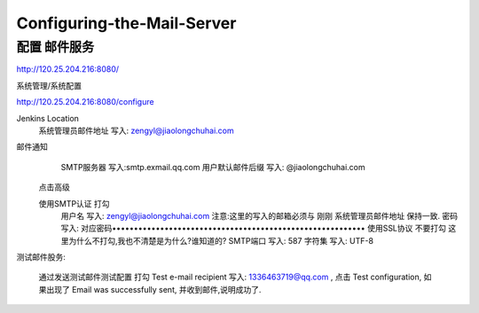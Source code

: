 ================================
Configuring-the-Mail-Server
================================

配置 邮件服务
================================

http://120.25.204.216:8080/

系统管理/系统配置

http://120.25.204.216:8080/configure

Jenkins Location
    系统管理员邮件地址 写入: zengyl@jiaolongchuhai.com

邮件通知
 	SMTP服务器	写入:smtp.exmail.qq.com
 	用户默认邮件后缀 写入: @jiaolongchuhai.com
    点击高级

    使用SMTP认证 打勾
 	用户名	写入: zengyl@jiaolongchuhai.com  注意:这里的写入的邮箱必须与 刚刚 系统管理员邮件地址 保持一致.
 	密码	写入: 对应密码••••••••••••••••••••••••••••••••••••••••••••••••••••••••••
 	使用SSL协议	不要打勾	这里为什么不打勾,我也不清楚是为什么?谁知道的?
 	SMTP端口	写入: 587
 	字符集	写入: UTF-8

测试邮件股务:

    通过发送测试邮件测试配置 打勾
    Test e-mail recipient 写入: 1336463719@qq.com , 点击 Test configuration, 如果出现了 Email was successfully sent, 并收到邮件,说明成功了.

